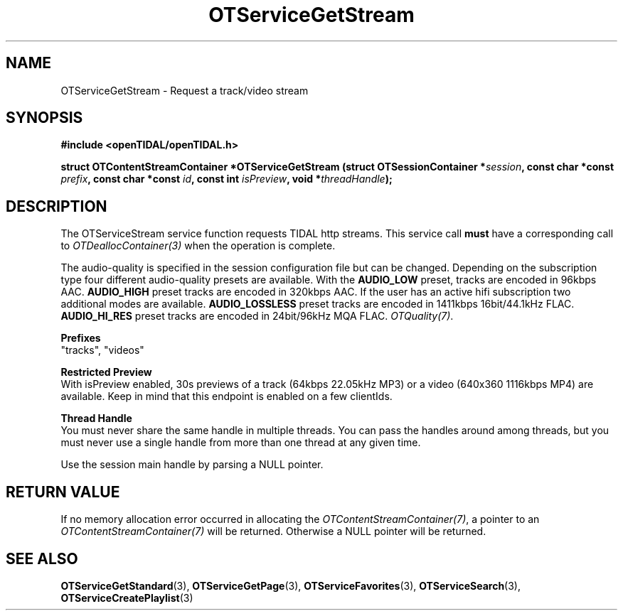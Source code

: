 .TH OTServiceGetStream 3 "11 Jan 2021" "libopenTIDAL 1.0.0" "libopenTIDAL Manual"
.SH NAME
OTServiceGetStream \- Request a track/video stream
.SH SYNOPSIS
.B #include <openTIDAL/openTIDAL.h>

.BI "struct OTContentStreamContainer *OTServiceGetStream (struct OTSessionContainer *" session ", const char *const " prefix ", const char *const " id ", const int " isPreview ", void *" threadHandle ");"
.SH DESCRIPTION
The OTServiceStream service function requests TIDAL http streams.
This service call \fBmust\fP have a corresponding call to \fIOTDeallocContainer(3)\fP when the operation is complete.

The audio-quality is specified in the session configuration file but can be changed. Depending on the subscription type four
different audio-quality presets are available. With the \fBAUDIO_LOW\fP preset, tracks are encoded in 96kbps AAC. \fBAUDIO_HIGH\fP
preset tracks are encoded in 320kbps AAC. If the user has an active hifi subscription two additional modes are available.
\fBAUDIO_LOSSLESS\fP preset tracks are encoded in 1411kbps 16bit/44.1kHz FLAC. \fBAUDIO_HI_RES\fP preset tracks are encoded in 24bit/96kHz
MQA FLAC. \fIOTQuality(7)\fP.

.nf
.B Prefixes
"tracks", "videos"

.B Restricted Preview
.fi
With isPreview enabled, 30s previews of a track (64kbps 22.05kHz MP3) or a video (640x360 1116kbps MP4)
are available. Keep in mind that this endpoint is enabled on a few clientIds. 

.nf
.B Thread Handle
.fi
You must never share the same handle in multiple threads. You can pass the handles around among threads, but you must never use a single handle from more than one thread at any given time.

Use the session main handle by parsing a NULL pointer.
.SH RETURN VALUE
If no memory allocation error occurred in allocating the \fIOTContentStreamContainer(7)\fP, a
pointer to an \fIOTContentStreamContainer(7)\fP will be returned.
Otherwise a NULL pointer will be returned.
.SH "SEE ALSO"
.BR OTServiceGetStandard "(3), " OTServiceGetPage "(3), "
.BR OTServiceFavorites "(3), " OTServiceSearch "(3), " OTServiceCreatePlaylist "(3) "
